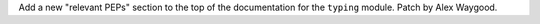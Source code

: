 Add a new "relevant PEPs" section to the top of the documentation for the
``typing`` module. Patch by Alex Waygood.
